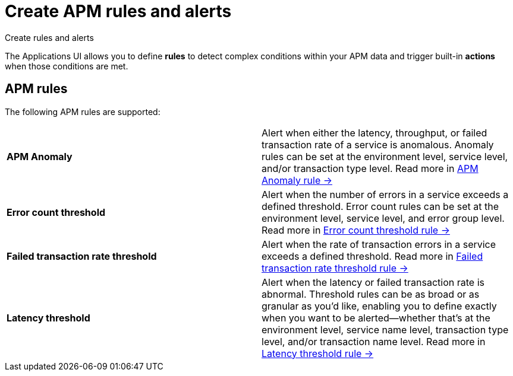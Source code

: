 [[observability-apm-alerts]]
= Create APM rules and alerts

++++
<titleabbrev>Create rules and alerts</titleabbrev>
++++

The Applications UI allows you to define *rules* to detect complex conditions within your APM data
and trigger built-in *actions* when those conditions are met.

[discrete]
== APM rules

The following APM rules are supported:

[cols="1,1"]
|===
| *APM Anomaly*
| Alert when either the latency, throughput, or failed transaction rate of a service is anomalous.
Anomaly rules can be set at the environment level, service level, and/or transaction type level. Read more in <<observability-create-anomaly-alert-rule,APM Anomaly rule →>>

| *Error count threshold*
| Alert when the number of errors in a service exceeds a defined threshold. Error count rules can be set at the
environment level, service level, and error group level. Read more in <<observability-create-error-count-threshold-alert-rule,Error count threshold rule →>>

| *Failed transaction rate threshold*
| Alert when the rate of transaction errors in a service exceeds a defined threshold. Read more in <<observability-create-failed-transaction-rate-threshold-alert-rule,Failed transaction rate threshold rule →>>

| *Latency threshold*
| Alert when the latency or failed transaction rate is abnormal.
Threshold rules can be as broad or as granular as you'd like, enabling you to define exactly when you want to be alerted--whether that's at the environment level, service name level, transaction type level, and/or transaction name level. Read more in <<observability-create-latency-threshold-alert-rule,Latency threshold rule →>>

|===

